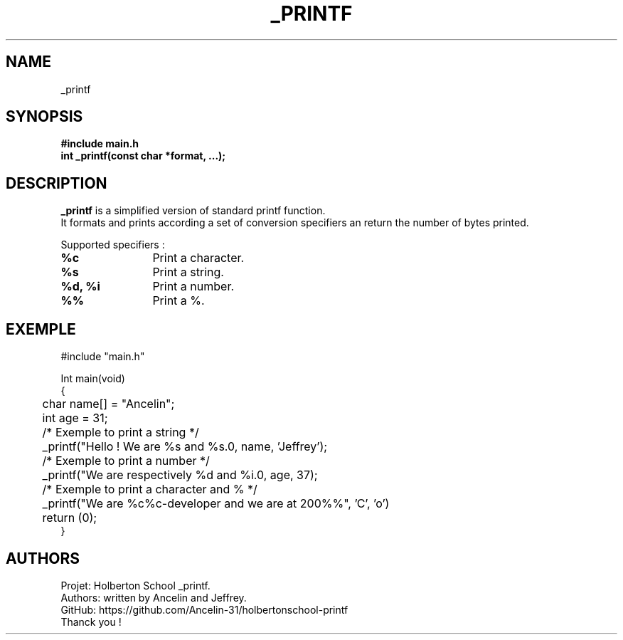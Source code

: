 .TH _PRINTF 3 "Holberton School project" "March 2025"

.SH NAME
_printf

.SH SYNOPSIS
.B #include "main.h"
.br
.B int _printf(const char *format, ...);

.SH DESCRIPTION
.BR _printf
is a simplified version of standard printf function.
.br
It formats and prints according a set of conversion specifiers an return the number of bytes printed.

Supported specifiers :

.TP
.B %c
	Print a character.

.TP
.B %s
	Print a string.

.TP
.B %d, %i
	Print a number.

.TP
.B %%
	Print a %.

.SH EXEMPLE
.EX
#include "main.h"

Int main(void)
{
	char name[] = "Ancelin";
	int age = 31;
	
	/* Exemple to print a string */
	_printf("Hello ! We are %s and %s.\n", name, 'Jeffrey');

	/* Exemple to print a number */
	_printf("We are respectively %d and %i.\n", age, 37);

	/* Exemple to print a character and % */
	_printf("We are %c%c-developer and we are at 200%%", 'C', 'o')

	return (0);
}
.EE

.SH AUTHORS
Projet: Holberton School _printf.
.br
Authors: written by Ancelin and Jeffrey.
.br
GitHub:	https://github.com/Ancelin-31/holbertonschool-printf
.br
Thanck you !

